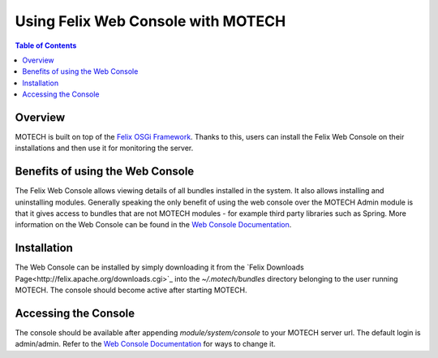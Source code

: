 ===================================
Using Felix Web Console with MOTECH
===================================

.. contents:: Table of Contents
   :depth: 2

Overview
========

MOTECH is built on top of the `Felix OSGi Framework <http://felix.apache.org/>`_. Thanks to this, users can install the Felix Web Console
on their installations and then use it for monitoring the server.

Benefits of using the Web Console
=================================

The Felix Web Console allows viewing details of all bundles installed in the system. It also allows installing and
uninstalling modules. Generally speaking the only benefit of using the web console over the MOTECH Admin module
is that it gives access to bundles that are not MOTECH modules - for example third party libraries such as Spring.
More information on the Web Console can be found in the `Web Console Documentation <http://felix.apache.org/documentation/subprojects/apache-felix-web-console.html>`_.

Installation
============

The Web Console can be installed by simply downloading it from the `Felix Downloads Page<http://felix.apache.org/downloads.cgi>`_ into the
*~/.motech/bundles* directory belonging to the user running MOTECH. The console should become active after starting MOTECH.

Accessing the Console
=====================

The console should be available after appending *module/system/console* to your MOTECH server url. The default login
is admin/admin. Refer to the `Web Console Documentation <http://felix.apache.org/documentation/subprojects/apache-felix-web-console.html>`_ for ways to change it.
